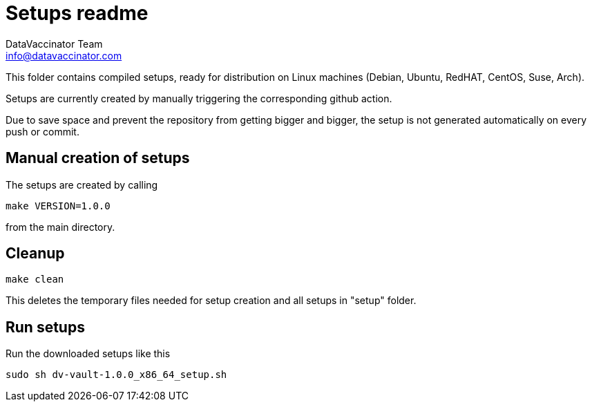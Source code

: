 = Setups readme
:author: DataVaccinator Team
:email: info@datavaccinator.com

{empty}

This folder contains compiled setups, ready for distribution on Linux machines (Debian, Ubuntu, RedHAT, CentOS, Suse, Arch).

Setups are currently created by manually triggering the corresponding github action.

Due to save space and prevent the repository from getting bigger and bigger, the setup is not generated automatically on every push or commit.

== Manual creation of setups

The setups are created by calling
----
make VERSION=1.0.0
----
from the main directory.

== Cleanup
----
make clean
----
This deletes the temporary files needed for setup creation and all setups in "setup" folder.

== Run setups

Run the downloaded setups like this
----
sudo sh dv-vault-1.0.0_x86_64_setup.sh
----
